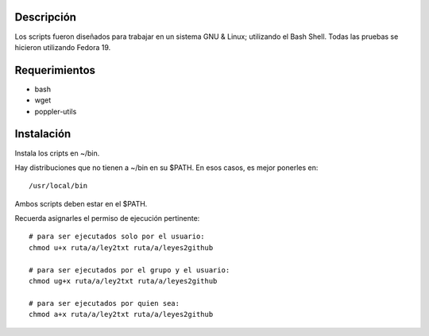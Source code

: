 Descripción
===========
Los scripts fueron diseñados para trabajar en un sistema GNU & Linux; utilizando el Bash Shell. Todas las pruebas se hicieron
utilizando Fedora 19.

Requerimientos
==============
* bash
* wget
* poppler-utils

Instalación
===========
Instala los cripts en ~/bin.

Hay distribuciones que no tienen a ~/bin en su $PATH. En esos casos, es mejor ponerles en: 

::

    /usr/local/bin

Ambos scripts deben estar en el $PATH.

Recuerda asignarles el permiso de ejecución pertinente:

::

    # para ser ejecutados solo por el usuario:
    chmod u+x ruta/a/ley2txt ruta/a/leyes2github

    # para ser ejecutados por el grupo y el usuario:
    chmod ug+x ruta/a/ley2txt ruta/a/leyes2github

    # para ser ejecutados por quien sea:
    chmod a+x ruta/a/ley2txt ruta/a/leyes2github
